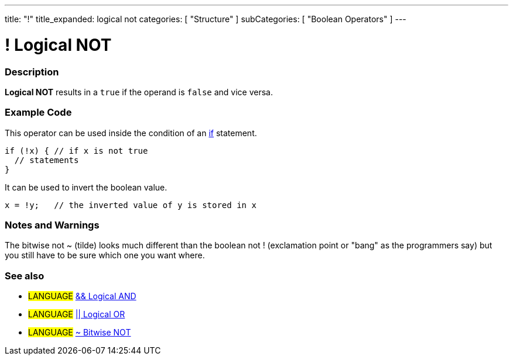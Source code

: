 ---
title: "!"
title_expanded: logical not
categories: [ "Structure" ]
subCategories: [ "Boolean Operators" ]
---

:source-highlighter: pygments
:pygments-style: arduino



= ! Logical NOT


// OVERVIEW SECTION STARTS
[#overview]
--

[float]
=== Description
*Logical NOT* results in a `true` if the operand is `false` and vice versa.
[%hardbreaks]

--
// OVERVIEW SECTION ENDS



// HOW TO USE SECTION STARTS
[#howtouse]
--

[float]
=== Example Code
This operator can be used inside the condition of an link:../../control-structures/if[if] statement.

[source,arduino]
----
if (!x) { // if x is not true
  // statements
}
----

It can be used to invert the boolean value.
[source,arduino]
----
x = !y;   // the inverted value of y is stored in x
----


[%hardbreaks]

[float]
=== Notes and Warnings
The bitwise not ~ (tilde) looks much different than the boolean not ! (exclamation point or "bang" as the programmers say) but you still have to be sure which one you want where.
[%hardbreaks]

[float]
=== See also

[role="language"]
* #LANGUAGE# link:../logicalAnd[&& Logical AND]
* #LANGUAGE# link:../logicalOr[|| Logical OR]
* #LANGUAGE# link:../../bitwise-operators/bitwiseNot[~ Bitwise NOT]

--
// HOW TO USE SECTION ENDS
